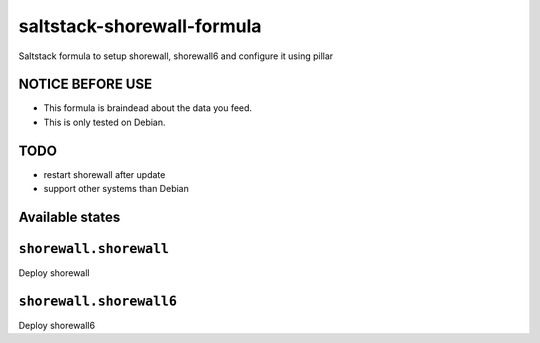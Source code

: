 ===========================
saltstack-shorewall-formula
===========================

Saltstack formula to setup shorewall, shorewall6 and configure it using pillar

NOTICE BEFORE USE
-----------------

* This formula is braindead about the data you feed.
* This is only tested on Debian.

TODO
----

* restart shorewall after update
* support other systems than Debian

Available states
----------------

.. contents::
  :local:

``shorewall.shorewall``
-----------------------
Deploy shorewall

``shorewall.shorewall6``
------------------------
Deploy shorewall6

